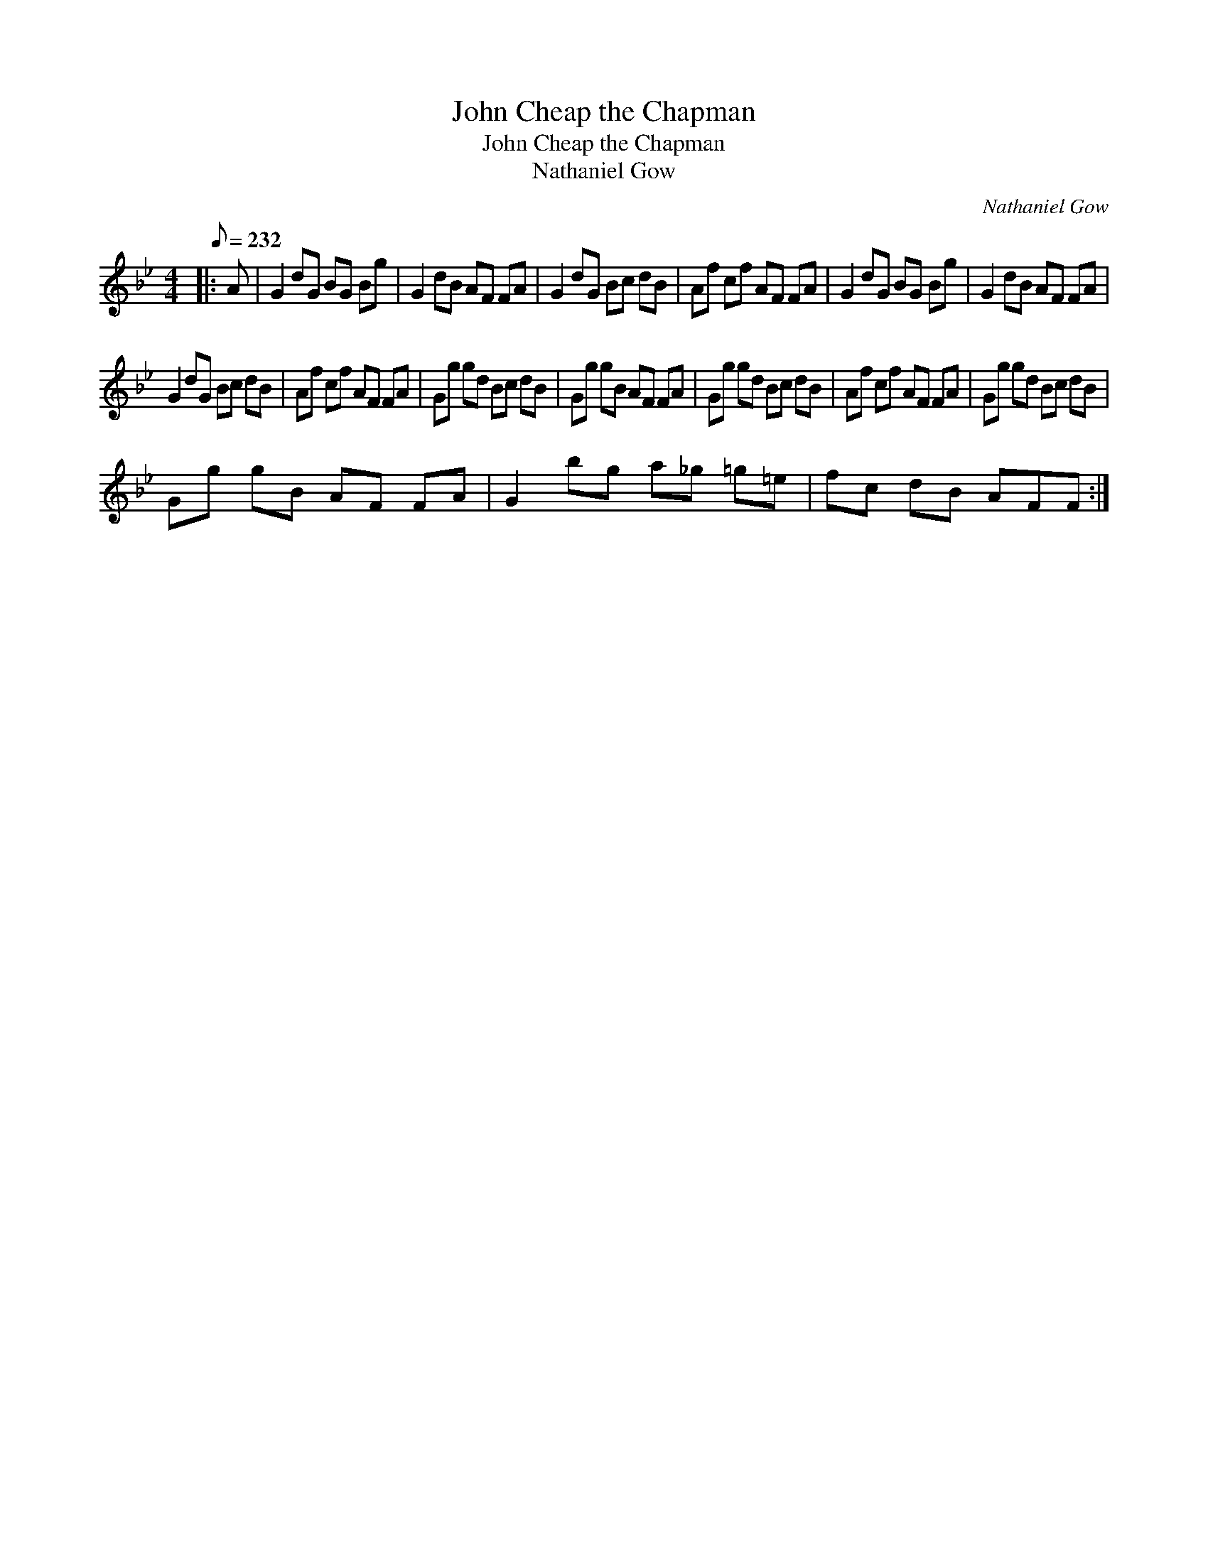 X:1
T:John Cheap the Chapman
T:John Cheap the Chapman
T:Nathaniel Gow
C:Nathaniel Gow
L:1/8
Q:1/8=232
M:4/4
K:Gmin
V:1 treble 
V:1
|: A | G2 dG BG Bg | G2 dB AF FA | G2 dG Bc dB | Af cf AF FA | G2 dG BG Bg | G2 dB AF FA | %7
 G2 dG Bc dB | Af cf AF FA | Gg gd Bc dB | Gg gB AF FA | Gg gd Bc dB | Af cf AF FA | Gg gd Bc dB | %14
 Gg gB AF FA | G2 bg a_g =g=e | fc dB AFF :| %17

